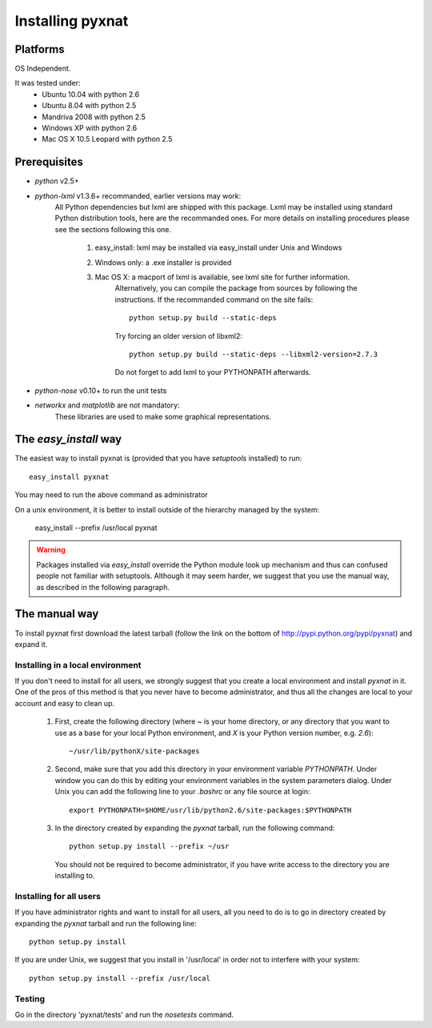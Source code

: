 Installing pyxnat
===================

Platforms
---------

OS Independent.

It was tested under:
    - Ubuntu 10.04 with python 2.6
    - Ubuntu 8.04  with python 2.5
    - Mandriva 2008 with python 2.5
    - Windows XP with python 2.6
    - Mac OS X 10.5 Leopard with python 2.5

Prerequisites
-------------

- *python* v2.5+

- *python-lxml* v1.3.6+ recommanded, earlier versions may work:
    All Python dependencies but lxml are shipped with this package. Lxml may be 
    installed using standard Python distribution tools, here are the recommanded 
    ones. For more details on installing procedures please see the sections 
    following this one.

        #. easy_install: lxml may be installed via easy_install under 
           Unix and Windows
        #. Windows only: a .exe installer is provided
        #. Mac OS X: a macport of lxml is available, see lxml site for further information. 
                     Alternatively, you can compile the package from sources by following 
                     the instructions. If the recommanded command on the site fails::

                         python setup.py build --static-deps

                     Try forcing an older version of libxml2::

                         python setup.py build --static-deps --libxml2-version=2.7.3

                     Do not forget to add lxml to your PYTHONPATH afterwards.

- *python-nose* v0.10+ to run the unit tests

- *networkx* and *matplotlib* are not mandatory:
    These libraries are used to make some graphical representations.

The `easy_install` way
-----------------------

The easiest way to install pyxnat is (provided that you have `setuptools`
installed) to run::

    easy_install pyxnat

You may need to run the above command as administrator

On a unix environment, it is better to install outside of the hierarchy
managed by the system:

    easy_install --prefix /usr/local pyxnat

.. warning::

    Packages installed via `easy_install` override the Python module look
    up mechanism and thus can confused people not familiar with
    setuptools. Although it may seem harder, we suggest that you use the
    manual way, as described in the following paragraph.

The manual way
---------------

To install pyxnat first download the latest tarball (follow the link on
the bottom of http://pypi.python.org/pypi/pyxnat) and expand it.

Installing in a local environment
..................................

If you don't need to install for all users, we strongly suggest that you
create a local environment and install `pyxnat` in it. One of the pros of
this method is that you never have to become administrator, and thus all
the changes are local to your account and easy to clean up.

    #. First, create the following directory (where `~` is your home
       directory, or any directory that you want to use as a base for
       your local Python environment, and `X` is your Python version
       number, e.g. `2.6`)::

	~/usr/lib/pythonX/site-packages

    #. Second, make sure that you add this directory in your environment
       variable `PYTHONPATH`. Under window you can do this by editing
       your environment variables in the system parameters dialog. Under
       Unix you can add the following line to your `.bashrc` or any file
       source at login::

	export PYTHONPATH=$HOME/usr/lib/python2.6/site-packages:$PYTHONPATH

    #. In the directory created by expanding the `pyxnat` tarball, run the
       following command::
    
	python setup.py install --prefix ~/usr

       You should not be required to become administrator, if you have
       write access to the directory you are installing to.

Installing for all users
........................

If you have administrator rights and want to install for all users, all
you need to do is to go in directory created by expanding the `pyxnat`
tarball and run the following line::

    python setup.py install

If you are under Unix, we suggest that you install in '/usr/local' in
order not to interfere with your system::

    python setup.py install --prefix /usr/local


Testing
.......

Go in the directory 'pyxnat/tests' and run the `nosetests` command.


